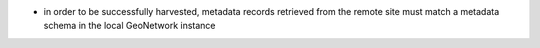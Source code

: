 - in order to be successfully harvested, metadata records retrieved from the remote site must match a metadata schema in the local GeoNetwork instance
